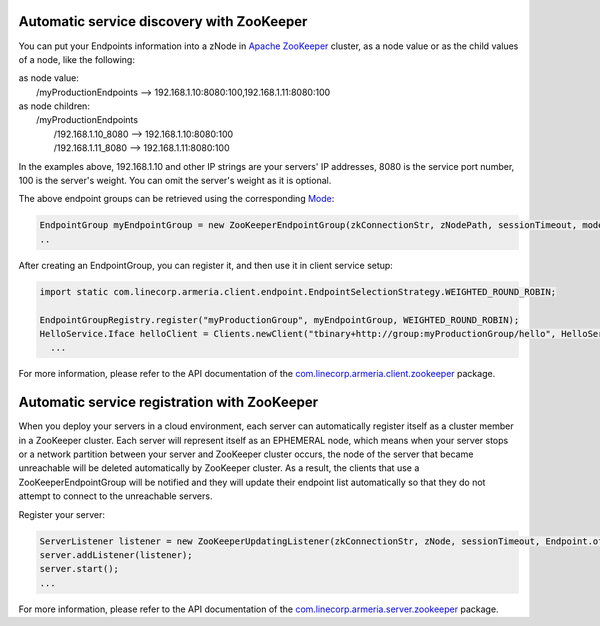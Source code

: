 .. _`Apache ZooKeeper`: https://zookeeper.apache.org/
.. _`com.linecorp.armeria.client.zookeeper`: apidocs/index.html?com/linecorp/armeria/client/zookeeper/package-summary.html
.. _`com.linecorp.armeria.server.zookeeper`: apidocs/index.html?com/linecorp/armeria/server/zookeeper/package-summary.html
.. _`Mode`: apidocs/index.html?com/linecorp/armeria/client/zookeeper/ZooKeeperEndpointGroup.Mode.html

Automatic service discovery with ZooKeeper
===========================================
You can put your Endpoints information into a zNode in `Apache ZooKeeper`_ cluster, as a node value or as the child values of a node, like the following:

| as node value:
|         /myProductionEndpoints --> 192.168.1.10:8080:100,192.168.1.11:8080:100

| as node children:
|        /myProductionEndpoints
|                  /192.168.1.10_8080 --> 192.168.1.10:8080:100
|                  /192.168.1.11_8080 --> 192.168.1.11:8080:100

In the examples above, 192.168.1.10 and other IP strings are your servers' IP addresses, 8080 is the service port number, 100 is the server's weight. You can omit the server's weight as it is optional.

The above endpoint groups can be retrieved using the corresponding `Mode`_:

.. code-block:: java

     EndpointGroup myEndpointGroup = new ZooKeeperEndpointGroup(zkConnectionStr, zNodePath, sessionTimeout, mode);
     ..


After creating an EndpointGroup, you can register it, and then use it in client service setup:

.. code-block:: java

     import static com.linecorp.armeria.client.endpoint.EndpointSelectionStrategy.WEIGHTED_ROUND_ROBIN;

     EndpointGroupRegistry.register("myProductionGroup", myEndpointGroup, WEIGHTED_ROUND_ROBIN);
     HelloService.Iface helloClient = Clients.newClient("tbinary+http://group:myProductionGroup/hello", HelloService.Iface.class);
       ...

For more information, please refer to the API documentation of the `com.linecorp.armeria.client.zookeeper`_ package.

Automatic service registration with ZooKeeper
=================================================

When you deploy your servers in a cloud environment, each server can automatically register itself as
a cluster member in a ZooKeeper cluster. Each server will represent itself as an
EPHEMERAL node, which means when your server stops or a network partition between your server and ZooKeeper
cluster occurs, the node of the server that became unreachable will be deleted automatically by ZooKeeper cluster. As a result, the clients that use a ZooKeeperEndpointGroup will be notified and they will update their endpoint list automatically so that they do not attempt to connect to the unreachable servers.

Register your server:

.. code-block:: java

   ServerListener listener = new ZooKeeperUpdatingListener(zkConnectionStr, zNode, sessionTimeout, Endpoint.of("192.168.1.1", 8080);
   server.addListener(listener);
   server.start();
   ...

For more information, please refer to the API documentation of the `com.linecorp.armeria.server.zookeeper`_ package.
